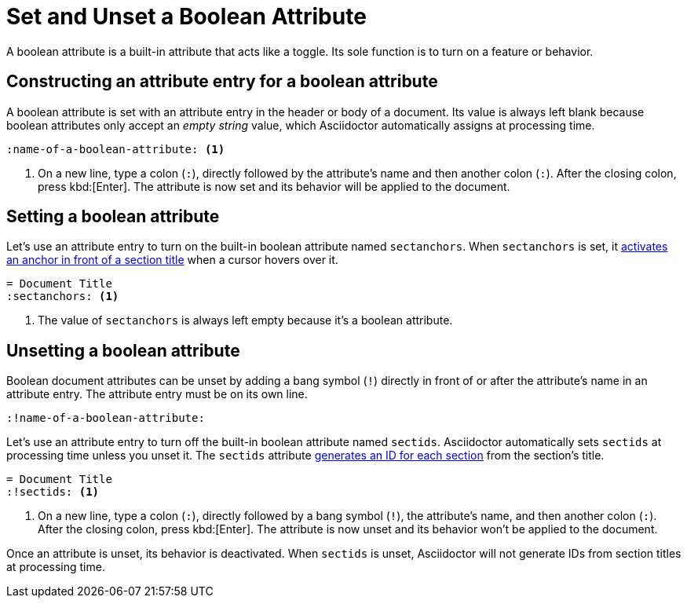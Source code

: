 = Set and Unset a Boolean Attribute
// [#boolean-attribute]

A boolean attribute is a built-in attribute that acts like a toggle.
Its sole function is to turn on a feature or behavior.

== Constructing an attribute entry for a boolean attribute

A boolean attribute is set with an attribute entry in the header or body of a document.
Its value is always left blank because boolean attributes only accept an _empty string_ value, which Asciidoctor automatically assigns at processing time.

[source]
----
:name-of-a-boolean-attribute: <1>
----
<1> On a new line, type a colon (`:`), directly followed by the attribute's name and then another colon (`:`).
After the closing colon, press kbd:[Enter].
The attribute is now set and its behavior will be applied to the document.

== Setting a boolean attribute

Let's use an attribute entry to turn on the built-in boolean attribute named `sectanchors`.
When `sectanchors` is set, it xref:sections:title-links.adoc#anchor[activates an anchor in front of a section title] when a cursor hovers over it.

[source]
----
= Document Title
:sectanchors: <1>
----
. The value of `sectanchors` is always left empty because it's a boolean attribute.

== Unsetting a boolean attribute

Boolean document attributes can be unset by adding a bang symbol (`!`) directly in front of or after the attribute's name in an attribute entry.
The attribute entry must be on its own line.

[source]
----
:!name-of-a-boolean-attribute:
----

Let's use an attribute entry to turn off the built-in boolean attribute named `sectids`.
Asciidoctor automatically sets `sectids` at processing time unless you unset it.
The `sectids` attribute xref:sections:ids.adoc[generates an ID for each section] from the section's title.

[source]
----
= Document Title
:!sectids: <1>
----
. On a new line, type a colon (`:`), directly followed by a bang symbol (`!`), the attribute's name, and then another colon (`:`).
After the closing colon, press kbd:[Enter].
The attribute is now unset and its behavior won't be applied to the document.

Once an attribute is unset, its behavior is deactivated.
When `sectids` is unset, Asciidoctor will not generate IDs from section titles at processing time.
